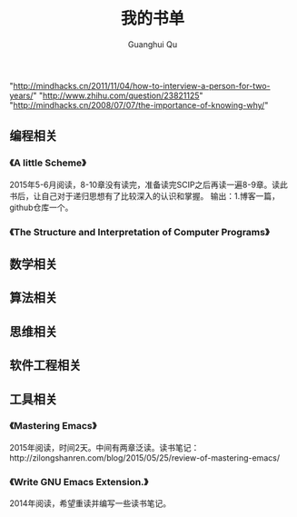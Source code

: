 #+AUTHOR: Guanghui Qu
#+STARTUP: overview 
# Move important random note to this file
#+LATEX_HEADER: \usepackage{xltxtra}
#+LATEX_HEADER: \setmainfont{FangSong}
#+LATEX_HEADER: \usepackage{seqsplit}
#+TITLE: 我的书单

"http://mindhacks.cn/2011/11/04/how-to-interview-a-person-for-two-years/"
"http://www.zhihu.com/question/23821125"
"http://mindhacks.cn/2008/07/07/the-importance-of-knowing-why/"


** 编程相关
*** 《A little Scheme》
2015年5-6月阅读，8-10章没有读完，准备读完SCIP之后再读一遍8-9章。读此书后，让自己对于递归思想有了比较深入的认识和掌握。
输出：1.博客一篇，github仓库一个。
*** 《The Structure and Interpretation of Computer Programs》

** 数学相关

** 算法相关

** 思维相关

** 软件工程相关

** 工具相关
*** 《Mastering Emacs》
 2015年阅读，时间2天。中间有两章泛读。读书笔记：http://zilongshanren.com/blog/2015/05/25/review-of-mastering-emacs/
*** 《Write GNU Emacs Extension.》
2014年阅读，希望重读并编写一些读书笔记。
